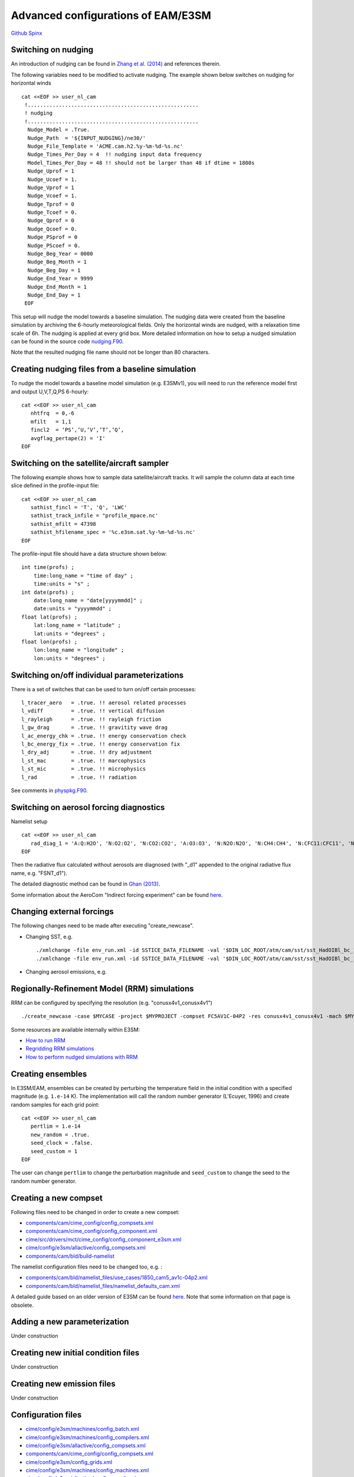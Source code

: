 .. _advanced:

.. `Here <>`_

Advanced configurations of EAM/E3SM 
==================================


`Github  <https://github.com/kaizhangpnl/kaizhangpnl.github.io/blob/master/source/advanced.rst>`_ 
`Spinx  <https://kaizhangpnl.github.io/advanced.html>`_ 


Switching on nudging
--------------------

An introduction of nudging can be found in 
`Zhang et al. (2014) <https://www.atmos-chem-phys.net/14/8631/2014/>`_ and references therein. 

The following variables need to be modified to activate nudging. 
The example shown below switches on nudging for horizontal winds :: 

 cat <<EOF >> user_nl_cam
  !.......................................................
  ! nudging
  !.......................................................
   Nudge_Model = .True.
   Nudge_Path  = '${INPUT_NUDGING}/ne30/'
   Nudge_File_Template = 'ACME.cam.h2.%y-%m-%d-%s.nc'
   Nudge_Times_Per_Day = 4  !! nudging input data frequency 
   Model_Times_Per_Day = 48 !! should not be larger than 48 if dtime = 1800s 
   Nudge_Uprof = 1
   Nudge_Ucoef = 1.
   Nudge_Vprof = 1
   Nudge_Vcoef = 1.
   Nudge_Tprof = 0
   Nudge_Tcoef = 0.
   Nudge_Qprof = 0
   Nudge_Qcoef = 0.
   Nudge_PSprof = 0
   Nudge_PScoef = 0.
   Nudge_Beg_Year = 0000
   Nudge_Beg_Month = 1
   Nudge_Beg_Day = 1
   Nudge_End_Year = 9999
   Nudge_End_Month = 1
   Nudge_End_Day = 1
  EOF

This setup will nudge the model towards a baseline simulation. The nudging data were 
created from the baseline simulation by archiving the 6-hourly meteorological fields. 
Only the horizontal winds are nudged, with a relaxation time scale of 6h. The 
nudging is applied at every grid box.  
More detailed information on how to setup a nudged simulation can be found in the 
source code `nudging.F90 <https://github.com/E3SM-Project/E3SM/blob/master/components/cam/src/physics/cam/nudging.F90>`_. 

Note that the resulted nudging file name should not be longer than 80 characters. 



Creating nudging files from a baseline simulation 
------------------------------------------------------------
 
To nudge the model towards a baseline model simulation (e.g. E3SMv1), you will need to 
run the reference model first and output U,V,T,Q,PS 6-hourly: :: 
 
  cat <<EOF >> user_nl_cam
     nhtfrq  = 0,-6
     mfilt   = 1,1
     fincl2  = ‘PS’,’U,’V’,’T’,’Q’,
     avgflag_pertape(2) = 'I'
  EOF


Switching on the satellite/aircraft sampler 
---------------------------------------

The following example shows how to sample data satellite/aircraft tracks. It will sample 
the column data at each time slice defined in the profile-input file: :: 

  cat <<EOF >> user_nl_cam
     sathist_fincl = 'T', 'Q', 'LWC' 
     sathist_track_infile = "profile_mpace.nc' 
     sathist_mfilt = 47398 
     sathist_hfilename_spec = '%c.e3sm.sat.%y-%m-%d-%s.nc'
  EOF

The profile-input file should have a data structure shown below: :: 

     int time(profs) ;
         time:long_name = "time of day" ;
         time:units = "s" ;
     int date(profs) ;
         date:long_name = "date[yyyymmdd]" ;
         date:units = "yyyymmdd" ;
     float lat(profs) ;
         lat:long_name = "latitude" ;
         lat:units = "degrees" ;
     float lon(profs) ;
         lon:long_name = "longitude" ;
         lon:units = "degrees" ; 
  
Switching on/off individual parameterizations
----------------------------------------------

There is a set of switches that can be used to turn on/off certain processes: :: 

   l_tracer_aero   = .true. !! aerosol related processes 
   l_vdiff         = .true. !! vertical diffusion 
   l_rayleigh      = .true. !! rayleigh friction 
   l_gw_drag       = .true. !! gravitity wave drag 
   l_ac_energy_chk = .true. !! energy conservation check 
   l_bc_energy_fix = .true. !! energy conservation fix 
   l_dry_adj       = .true. !! dry adjustment 
   l_st_mac        = .true. !! marcophysics 
   l_st_mic        = .true. !! microphysics 
   l_rad           = .true. !! radiation 

See comments in `physpkg.F90 <https://github.com/E3SM-Project/E3SM/blob/master/components/cam/src/physics/cam/physpkg.F90>`_. 


Switching on aerosol forcing diagnostics
----------------------------------------

Namelist setup :: 

  cat <<EOF >> user_nl_cam
     rad_diag_1 = 'A:Q:H2O', 'N:O2:O2', 'N:CO2:CO2', 'A:O3:O3', 'N:N2O:N2O', 'N:CH4:CH4', 'N:CFC11:CFC11', 'N:CFC12:CFC12', 
  EOF

Then the radiative flux calculated without aerosols are diagnosed 
(with "_d1" appended to the original radiative flux name, e.g. "FSNT_d1"). 

The detailed diagnostic method can be found in `Ghan (2013) <https://www.atmos-chem-phys.net/13/9971/2013/>`_. 

Some information about the AeroCom "Indirect forcing experiment" can be found `here <https://wiki.met.no/aerocom/indirect>`_.  

.. https://github.com/E3SM-Project/E3SM/pull/1400/files
.. https://github.com/E3SM-Project/E3SM/blob/master/components/cam/src/physics/cam/output_aerocom_aie.F90


Changing external forcings
--------------------------

The following changes need to be made after executing "create_newcase". 

- Changing SST, e.g. :: 

  ./xmlchange -file env_run.xml -id SSTICE_DATA_FILENAME -val '$DIN_LOC_ROOT/atm/cam/sst/sst_HadOIBl_bc_1x1_clim_pi_c101029.nc' 
  ./xmlchange -file env_run.xml -id SSTICE_DATA_FILENAME -val '$DIN_LOC_ROOT/atm/cam/sst/sst_HadOIBl_bc_1x1_clim_pi_plus4K.nc'
  
- Changing aerosol emissions, e.g. :: 


Regionally-Refinement Model (RRM) simulations 
--------------------------------------------- 

RRM can be configured by specifying the resolution (e.g. "conusx4v1_conusx4v1") ::

   ./create_newcase -case $MYCASE -project $MYPROJECT -compset FC5AV1C-04P2 -res conusx4v1_conusx4v1 -mach $MYMACH

Some resources are available internally within E3SM: 

- `How to run RRM <https://acme-climate.atlassian.net/wiki/spaces/ATM/pages/11010268/How+to+run+the+regionally+refined+model+RRM>`_
- `Regridding RRM simulations <https://acme-climate.atlassian.net/wiki/spaces/ATM/pages/27951986/Regridding+RRM+simulations>`_
- `How to perform nudged simulations with RRM <https://acme-climate.atlassian.net/wiki/spaces/Docs/pages/20153276/How+to+perform+nudging+simulations+with+the+regional+refined+model+RRM>`_


Creating ensembles 
--------------------------

In E3SM/EAM, ensembles can be created by perturbing the temperature field in the initial condition 
with a specified magnitude (e.g. ``1.e-14`` K). The implementation will call the random number 
generator (L'Ecuyer, 1996) and create random samples for each grid point: ::  

  cat <<EOF >> user_nl_cam
     pertlim = 1.e-14
     new_random = .true.
     seed_clock = .false.
     seed_custom = 1
  EOF
  
The user can change ``pertlim`` to change the perturbation magnitude and ``seed_custom`` 
to change the seed to the random number generator. 

.. reference 
.. https://acme-climate.atlassian.net/wiki/spaces/ATM/pages/8781864/Ensemble+Simulations+performed+to+document+and+evaluate+the+V0.1-V03+model+configuration


Creating a new compset
----------------------

Following files need to be changed in order to create a new compset: 

- `components/cam/cime_config/config_compsets.xml <https://github.com/E3SM-Project/E3SM/blob/master/components/cam/cime_config/config_compsets.xml>`_ 
- `components/cam/cime_config/config_component.xml <https://github.com/E3SM-Project/E3SM/blob/master/components/cam/cime_config/config_component.xml>`_ 
- `cime/src/drivers/mct/cime_config/config_component_e3sm.xml <https://github.com/E3SM-Project/E3SM/blob/master/cime/src/drivers/mct/cime_config/config_component_e3sm.xml>`_ 
- `cime/config/e3sm/allactive/config_compsets.xml <https://github.com/E3SM-Project/E3SM/blob/master/cime/config/e3sm/allactive/config_compsets.xml>`_ 
- `components/cam/bld/build-namelist <https://github.com/E3SM-Project/E3SM/blob/master/components/cam/bld/build-namelist>`_ 

The namelist configuration files need to be changed too, e.g. : 

- `components/cam/bld/namelist_files/use_cases/1850_cam5_av1c-04p2.xml <https://github.com/E3SM-Project/E3SM/blob/master/components/cam/bld/namelist_files/use_cases/1850_cam5_av1c-04p2.xml>`_ 
- `components/cam/bld/namelist_files/namelist_defaults_cam.xml <https://github.com/E3SM-Project/E3SM/blob/master/components/cam/bld/namelist_files/namelist_defaults_cam.xml>`_ 


A detailed guide based on an older version of E3SM can be found 
`here <https://acme-climate.atlassian.net/wiki/spaces/ATM/pages/46891102/How+to+create+a+new+compset>`_. 
Note that some information on that page is obsolete. 


Adding a new parameterization
-----------------------------

Under construction 


Creating new initial condition files
-------------------------------------

Under construction 


Creating new emission files
-----------------------------

Under construction 



Configuration files
--------------------

- `cime/config/e3sm/machines/config_batch.xml <https://github.com/E3SM-Project/E3SM/blob/master/cime/config/e3sm/machines/config_batch.xml>`_
- `cime/config/e3sm/machines/config_compilers.xml <https://github.com/E3SM-Project/E3SM/blob/master/cime/config/e3sm/machines/config_compilers.xml>`_
- `cime/config/e3sm/allactive/config_compsets.xml <https://github.com/E3SM-Project/E3SM/blob/master/cime/config/e3sm/allactive/config_compsets.xml>`_
- `components/cam/cime_config/config_compsets.xml <https://github.com/E3SM-Project/E3SM/blob/master/components/cam/cime_config/config_compsets.xml>`_
- `cime/config/e3sm/config_grids.xml <https://github.com/E3SM-Project/E3SM/blob/master/cime/config/e3sm/config_grids.xml>`_
- `cime/config/e3sm/machines/config_machines.xml <https://github.com/E3SM-Project/E3SM/blob/master/cime/config/e3sm/machines/config_machines.xml>`_
- `cime/config/e3sm/allactive/config_pesall.xml <https://github.com/E3SM-Project/E3SM/blob/master/cime/config/e3sm/allactive/config_pesall.xml>`_
- `cime/config/e3sm/machines/config_pio.xml <https://github.com/E3SM-Project/E3SM/blob/master/cime/config/e3sm/machines/config_pio.xml>`_
- `cime/config/e3sm/machines/template.case.run <https://github.com/E3SM-Project/E3SM/blob/master/cime/config/e3sm/machines/template.case.run>`_

To find out more, search those items in http://esmci.github.io/cime/index.html 

Update machine configuration files after major upgrad
--------------------

When the computer system has a major upgrad, the following files often need to be updated:  

- cime/cime_config/acme/machines/config_batch.xml
- cime/cime_config/acme/machines/config_build.xml
- cime/cime_config/acme/machines/config_compilers.xml
- cime/cime_config/acme/machines/config_machines.xml
- cime/driver_cpl/cime_config/config_component.xml



Reference 
----------

Documentation from `CAM5.3 <http://www.cesm.ucar.edu/models/cesm1.2/cam/docs/ug5_3/>`_. 


